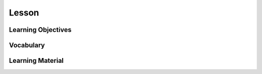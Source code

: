 Lesson
======

Learning Objectives
-------------------

Vocabulary
----------

Learning Material
-----------------
